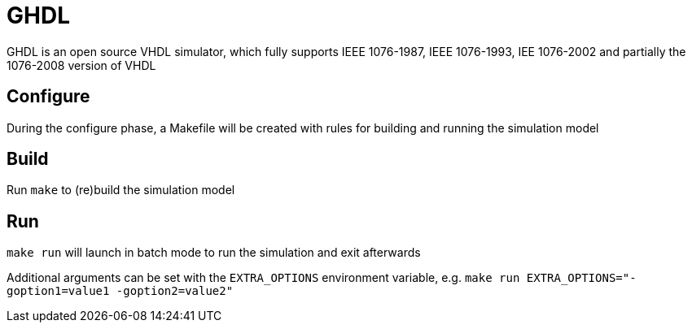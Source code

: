GHDL
====

GHDL is an open source VHDL simulator, which fully supports IEEE 1076-1987, IEEE 1076-1993, IEE 1076-2002 and partially the 1076-2008 version of VHDL

Configure
---------
During the configure phase, a Makefile will be created with rules for building
and running the simulation model

Build
-----

Run `make` to (re)build the simulation model

Run
---
`make run` will launch in batch mode to run the simulation and exit afterwards

Additional arguments can be set with the `EXTRA_OPTIONS` environment variable, e.g.
`make run EXTRA_OPTIONS="-goption1=value1 -goption2=value2"`
